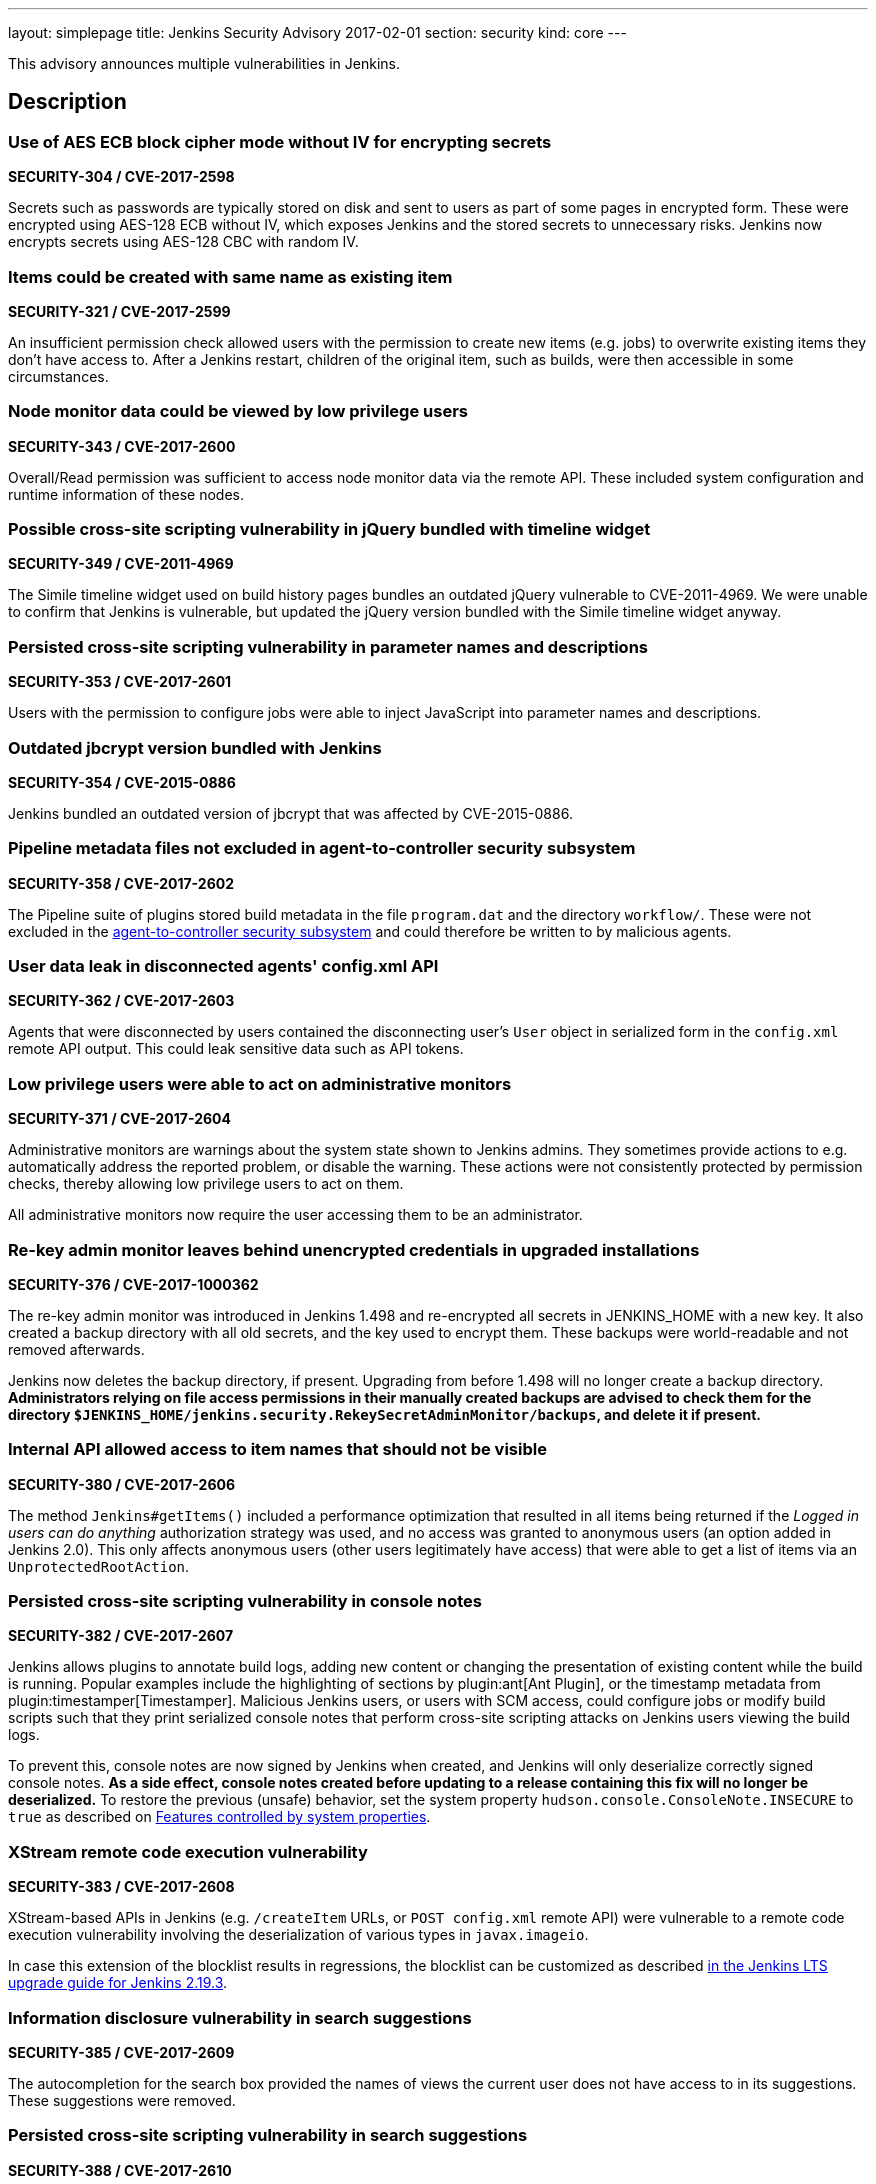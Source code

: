 ---
layout: simplepage
title: Jenkins Security Advisory 2017-02-01
section: security
kind: core
---

This advisory announces multiple vulnerabilities in Jenkins.

== Description

=== Use of AES ECB block cipher mode without IV for encrypting secrets
*SECURITY-304 / CVE-2017-2598*

Secrets such as passwords are typically stored on disk and sent to users as part of some pages in encrypted form. These were encrypted using AES-128 ECB without IV, which exposes Jenkins and the stored secrets to unnecessary risks. Jenkins now encrypts secrets using AES-128 CBC with random IV.


=== Items could be created with same name as existing item
*SECURITY-321 / CVE-2017-2599*

An insufficient permission check allowed users with the permission to create new items (e.g. jobs) to overwrite existing items they don't have access to. After a Jenkins restart, children of the original item, such as builds, were then accessible in some circumstances.


=== Node monitor data could be viewed by low privilege users
*SECURITY-343 / CVE-2017-2600*

Overall/Read permission was sufficient to access node monitor data via the remote API. These included system configuration and runtime information of these nodes.


=== Possible cross-site scripting vulnerability in jQuery bundled with timeline widget
*SECURITY-349 / CVE-2011-4969*

The Simile timeline widget used on build history pages bundles an outdated jQuery vulnerable to CVE-2011-4969. We were unable to confirm that Jenkins is vulnerable, but updated the jQuery version bundled with the Simile timeline widget anyway.


=== Persisted cross-site scripting vulnerability in parameter names and descriptions
*SECURITY-353 / CVE-2017-2601*

Users with the permission to configure jobs were able to inject JavaScript into parameter names and descriptions.


=== Outdated jbcrypt version bundled with Jenkins
*SECURITY-354 / CVE-2015-0886*

Jenkins bundled an outdated version of jbcrypt that was affected by CVE-2015-0886.


=== Pipeline metadata files not excluded in agent-to-controller security subsystem
*SECURITY-358 / CVE-2017-2602*

The Pipeline suite of plugins stored build metadata in the file `program.dat` and the directory `workflow/`. These were not excluded in the link:https://jenkins-ci.org/security-144[agent-to-controller security subsystem] and could therefore be written to by malicious agents.


=== User data leak in disconnected agents' config.xml API
*SECURITY-362 / CVE-2017-2603*

Agents that were disconnected by users contained the disconnecting user's `User` object in serialized form in the `config.xml` remote API output. This could leak sensitive data such as API tokens.


=== Low privilege users were able to act on administrative monitors
*SECURITY-371 / CVE-2017-2604*

Administrative monitors are warnings about the system state shown to Jenkins admins. They sometimes provide actions to e.g. automatically address the reported problem, or disable the warning. These actions were not consistently protected by permission checks, thereby allowing low privilege users to act on them.

All administrative monitors now require the user accessing them to be an administrator.


=== Re-key admin monitor leaves behind unencrypted credentials in upgraded installations
*SECURITY-376 / CVE-2017-1000362*

The re-key admin monitor was introduced in Jenkins 1.498 and re-encrypted all secrets in JENKINS_HOME with a new key. It also created a backup directory with all old secrets, and the key used to encrypt them. These backups were world-readable and not removed afterwards.

Jenkins now deletes the backup directory, if present. Upgrading from before 1.498 will no longer create a backup directory. *Administrators relying on file access permissions in their manually created backups are advised to check them for the directory `$JENKINS_HOME/jenkins.security.RekeySecretAdminMonitor/backups`, and delete it if present.*


=== Internal API allowed access to item names that should not be visible
*SECURITY-380 / CVE-2017-2606*

The method `Jenkins#getItems()` included a performance optimization that resulted in all items being returned if the _Logged in users can do anything_ authorization strategy was used, and no access was granted to anonymous users (an option added in Jenkins 2.0). This only affects anonymous users (other users legitimately have access) that were able to get a list of items via an `UnprotectedRootAction`.


=== Persisted cross-site scripting vulnerability in console notes
*SECURITY-382 / CVE-2017-2607*

Jenkins allows plugins to annotate build logs, adding new content or changing the presentation of existing content while the build is running. Popular examples include the highlighting of sections by plugin:ant[Ant Plugin], or the timestamp metadata from plugin:timestamper[Timestamper]. Malicious Jenkins users, or users with SCM access, could configure jobs or modify build scripts such that they print serialized console notes that perform cross-site scripting attacks on Jenkins users viewing the build logs.

To prevent this, console notes are now signed by Jenkins when created, and Jenkins will only deserialize correctly signed console notes. *As a side effect, console notes created before updating to a release containing this fix will no longer be deserialized.* To restore the previous (unsafe) behavior, set the system property `hudson.console.ConsoleNote.INSECURE` to `true` as described on link:/doc/book/managing/system-properties/[Features controlled by system properties].


=== XStream remote code execution vulnerability
*SECURITY-383 / CVE-2017-2608*

XStream-based APIs in Jenkins (e.g. `/createItem` URLs, or `POST config.xml` remote API) were vulnerable to a remote code execution vulnerability involving the deserialization of various types in `javax.imageio`.

In case this extension of the blocklist results in regressions, the blocklist can be customized as described link:/doc/upgrade-guide/2.19/#upgrading-to-jenkins-lts-2-19-3[in the Jenkins LTS upgrade guide for Jenkins 2.19.3].


=== Information disclosure vulnerability in search suggestions
*SECURITY-385 / CVE-2017-2609*

The autocompletion for the search box provided the names of views the current user does not have access to in its suggestions. These suggestions were removed.


=== Persisted cross-site scripting vulnerability in search suggestions
*SECURITY-388 / CVE-2017-2610*

Jenkins allows the creation of users with less-than and greater-than characters in their names. These user names were not escaped when displaying search suggestions, resulting in a cross-site scripting vulnerability.


=== Insufficient permission check for periodic processes
*SECURITY-389 / CVE-2017-2611*

The URLs `/workspaceCleanup` and `/fingerprintCleanup` did not perform permission checks, allowing users with read access to Jenkins to trigger these background processes (that are otherwise performed daily), possibly causing additional load on Jenkins controller and agents.


=== Low privilege users were able to override JDK download credentials
*SECURITY-392 / CVE-2017-2612*

Jenkins allows administrators to enter their username and password to the Oracle download site which provides JDKs for download. Users with read access to Jenkins were able to override these credentials, resulting in future builds possibly failing to download a JDK. A permission check has been added.


=== User creation CSRF using GET by admins
*SECURITY-406 / CVE-2017-2613*

When administrators accessed a URL like `/user/example` via HTTP GET, a user with the ID `example` was created if it did not exist. While this user record was only retained until restart in most cases, administrators' web browsers could be manipulated to create a large number of user records.

Accessing these URLs now no longer results in a user record getting created, Jenkins will respond with 404 Not Found if no such user exists. When using the internal Jenkins user database, new users can be created via _Manage Jenkins » Manage Users_. To restore the previous (unsafe) behavior, set the system property `hudson.model.User.allowUserCreationViaUrl` to `true` as described on link:https://jenkins.io/doc/book/managing/system-properties/[Features controlled by system properties].



== Severity

* SECURITY-304: *link:https://www.first.org/cvss/calculator/3.0#CVSS:3.0/AV:N/AC:L/PR:L/UI:N/S:U/C:L/I:N/A:N[medium]*
* SECURITY-321: *link:https://www.first.org/cvss/calculator/3.0#CVSS:3.0/AV:N/AC:L/PR:L/UI:N/S:U/C:L/I:L/A:N[medium]*
* SECURITY-343: *link:https://www.first.org/cvss/calculator/3.0#CVSS:3.0/AV:N/AC:L/PR:L/UI:N/S:U/C:L/I:N/A:N[medium]*
* SECURITY-349: *link:https://web.nvd.nist.gov/view/vuln/detail?vulnId=CVE-2015-0886[medium]*
* SECURITY-353: *link:https://www.first.org/cvss/calculator/3.0#CVSS:3.0/AV:N/AC:L/PR:L/UI:R/S:C/C:L/I:L/A:N[medium]*
* SECURITY-354: *link:https://web.nvd.nist.gov/view/vuln/detail?vulnId=CVE-2011-4969[medium]*
* SECURITY-358: *link:https://www.first.org/cvss/calculator/3.0#CVSS:3.0/AV:N/AC:H/PR:L/UI:N/S:U/C:N/I:L/A:N[low]*
* SECURITY-362: *link:https://www.first.org/cvss/calculator/3.0#CVSS:3.0/AV:N/AC:H/PR:L/UI:R/S:U/C:L/I:N/A:N[low]*
* SECURITY-371: *link:https://www.first.org/cvss/calculator/3.0#CVSS:3.0/AV:N/AC:L/PR:L/UI:N/S:U/C:N/I:L/A:N[medium]*
* SECURITY-376: *link:https://www.first.org/cvss/calculator/3.0#CVSS:3.0/AV:L/AC:L/PR:N/UI:N/S:U/C:L/I:N/A:N[medium]*
* SECURITY-380: *link:https://www.first.org/cvss/calculator/3.0#CVSS:3.0/AV:N/AC:L/PR:L/UI:N/S:U/C:L/I:N/A:N[medium]*
* SECURITY-382: *link:https://www.first.org/cvss/calculator/3.0#CVSS:3.0/AV:N/AC:H/PR:L/UI:N/S:U/C:L/I:L/A:N[medium]*
* SECURITY-383: *link:https://www.first.org/cvss/calculator/3.0#CVSS:3.0/AV:N/AC:L/PR:L/UI:N/S:U/C:H/I:H/A:H[high]*
* SECURITY-385: *link:https://www.first.org/cvss/calculator/3.0#CVSS:3.0/AV:N/AC:L/PR:L/UI:N/S:U/C:L/I:N/A:N[medium]*
* SECURITY-388: *link:https://www.first.org/cvss/calculator/3.0#CVSS:3.0/AV:N/AC:L/PR:L/UI:R/S:C/C:L/I:L/A:N[medium]*
* SECURITY-389: *link:https://www.first.org/cvss/calculator/3.0#CVSS:3.0/AV:N/AC:L/PR:L/UI:N/S:U/C:N/I:N/A:L[medium]*
* SECURITY-392: *link:https://www.first.org/cvss/calculator/3.0#CVSS:3.0/AV:N/AC:L/PR:L/UI:N/S:U/C:N/I:L/A:L[medium]*
* SECURITY-406: *link:https://www.first.org/cvss/calculator/3.0#CVSS:3.0/AV:N/AC:L/PR:N/UI:R/S:U/C:N/I:L/A:L[medium]*



== Affected versions

* All Jenkins main line releases up to and including 2.43
* All Jenkins LTS releases up to and including 2.32.1



== Fix

* Jenkins main line users should update to 2.44
* Jenkins LTS users should update to 2.32.2

These versions include fixes to all the vulnerabilities described above. All prior versions are affected by these vulnerabilities unless otherwise indicated.



== Credit

The Jenkins project would like to thank the reporters for discovering and link:/security/#reporting-vulnerabilities[reporting] these vulnerabilities:

* *Ben Walding, CloudBees, Inc.* for SECURITY-304
* *Daniel Beck, CloudBees, Inc.* for SECURITY-343, SECURITY-371, SECURITY-385, and SECURITY-392
* *James Dumay, CloudBees, Inc.* for SECURITY-380
* *Jean Marsault, Wavestone* for SECURITY-388 and SECURITY-406
* *Jesse Glick, CloudBees, Inc.* for SECURITY-358 and SECURITY-382
* *Mayuri Gaikwad and Suhas Gaikwad* for SECURITY-353
* *Moritz Bechler of AgNO3* for SECURITY-383
* *Robert Picard, Addepar* for SECURITY-389
* *Robert Pitt, Electronic Arts Inc.* for SECURITY-362
* *Steve Marlowe <smarlowe@cisco.com> of Cisco ASIG* for SECURITY-376
* *Taneli Vallo* for SECURITY-321

== Other Resources

* link:/blog/2017/02/01/security-updates/[Announcement blog post]
* https://www.cloudbees.com/cloudbees-security-advisory-2017-02-01[Corresponding advisory from CloudBees for CloudBees Jenkins Platform]
